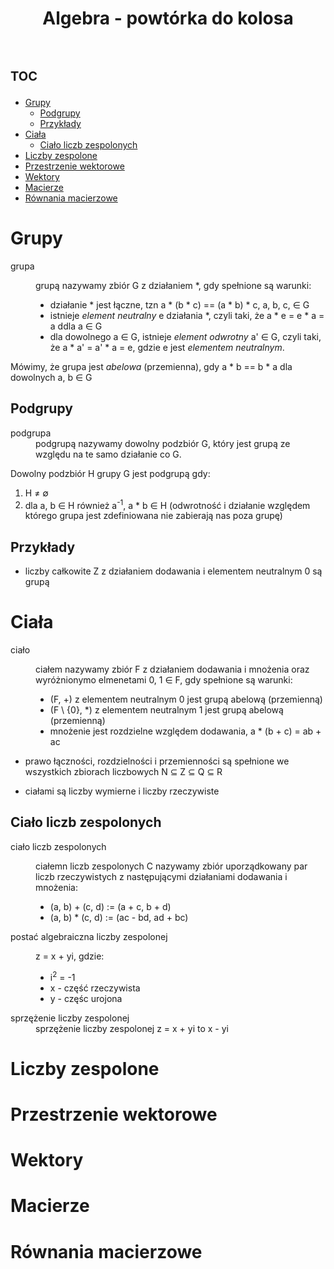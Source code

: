 :PROPERTIES:
:ID:       289f11dc-ce6c-4927-9b64-a2f520508875
:END:
#+title: Algebra - powtórka do kolosa


* :toc:
- [[#grupy][Grupy]]
  - [[#podgrupy][Podgrupy]]
  - [[#przykłady][Przykłady]]
- [[#ciała][Ciała]]
  - [[#ciało-liczb-zespolonych][Ciało liczb zespolonych]]
- [[#liczby-zespolone][Liczby zespolone]]
- [[#przestrzenie-wektorowe][Przestrzenie wektorowe]]
- [[#wektory][Wektory]]
- [[#macierze][Macierze]]
- [[#równania-macierzowe][Równania macierzowe]]

* Grupy

- grupa :: grupą nazywamy zbiór G z działaniem *, gdy spełnione są warunki:
  + działanie * jest łączne, tzn a * (b * c) == (a * b) * c, a, b, c, \in G
  + istnieje /element neutralny/ e działania *, czyli taki, że a * e = e * a = a ddla a \in G
  + dla dowolnego a \in G, istnieje /element odwrotny/ a' \in G, czyli taki, że a * a' = a' * a = e, gdzie e jest /elementem neutralnym/.

Mówimy, że grupa jest /abelowa/ (przemienna), gdy a * b == b * a dla dowolnych a, b \in G

** Podgrupy
- podgrupa :: podgrupą nazywamy dowolny podzbiór G, który jest grupą ze względu na te samo działanie co G.

Dowolny podzbiór H grupy G jest podgrupą gdy:
1. H \ne \empty
2. dla a, b \in H również a^{-1}, a * b \in H (odwrotność i działanie względem którego grupa jest zdefiniowana nie zabierają nas poza grupę)


** Przykłady
- liczby całkowite Z z działaniem dodawania i elementem neutralnym 0 są grupą

* Ciała
- ciało :: ciałem nazywamy zbiór F z działaniem dodawania i mnożenia oraz wyróżnionymo elmenetami 0, 1 \in F, gdy spełnione są warunki:
  + (F, +) z elementem neutralnym 0 jest grupą abelową (przemienną)
  + (F \ {0}, *) z elementem neutralnym 1 jest grupą abelową (przemienną)
  + mnożenie jest rozdzielne względem dodawania, a * (b + c) = ab + ac


- prawo łączności, rozdzielności i przemienności są spełnione we wszystkich zbiorach liczbowych N \sube Z \sube Q \sube R

- ciałami  są liczby wymierne i liczby rzeczywiste

** Ciało liczb zespolonych

- ciało liczb zespolonych :: ciałemn liczb zespolonych C nazywamy zbiór uporządkowany par liczb rzeczywistych z następującymi działaniami dodawania i mnożenia:
  + (a, b) + (c, d) := (a + c, b + d)
  + (a, b) * (c, d) := (ac - bd, ad + bc)

- postać algebraiczna liczby zespolonej :: z = x + yi, gdzie:
  + i^{2} = -1
  + x - część rzeczywista
  + y - częśc urojona

- sprzężenie liczby zespolonej :: sprzężenie liczby zespolonej z = x + yi to x - yi


* Liczby zespolone

* Przestrzenie wektorowe

* Wektory

* Macierze

* Równania macierzowe


\begin{equation}

\sqrt{2}{6}

\end{equation}
